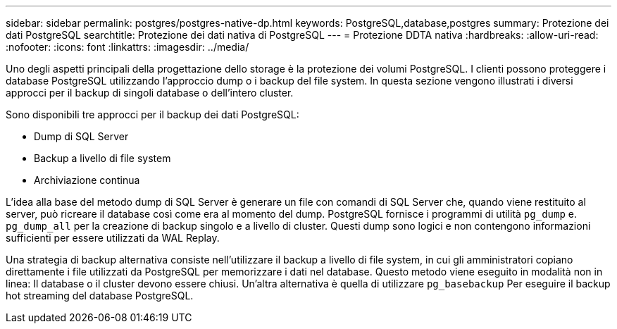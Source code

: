 ---
sidebar: sidebar 
permalink: postgres/postgres-native-dp.html 
keywords: PostgreSQL,database,postgres 
summary: Protezione dei dati PostgreSQL 
searchtitle: Protezione dei dati nativa di PostgreSQL 
---
= Protezione DDTA nativa
:hardbreaks:
:allow-uri-read: 
:nofooter: 
:icons: font
:linkattrs: 
:imagesdir: ../media/


[role="lead"]
Uno degli aspetti principali della progettazione dello storage è la protezione dei volumi PostgreSQL. I clienti possono proteggere i database PostgreSQL utilizzando l'approccio dump o i backup del file system. In questa sezione vengono illustrati i diversi approcci per il backup di singoli database o dell'intero cluster.

Sono disponibili tre approcci per il backup dei dati PostgreSQL:

* Dump di SQL Server
* Backup a livello di file system
* Archiviazione continua


L'idea alla base del metodo dump di SQL Server è generare un file con comandi di SQL Server che, quando viene restituito al server, può ricreare il database così come era al momento del dump. PostgreSQL fornisce i programmi di utilità `pg_dump` e. `pg_dump_all` per la creazione di backup singolo e a livello di cluster. Questi dump sono logici e non contengono informazioni sufficienti per essere utilizzati da WAL Replay.

Una strategia di backup alternativa consiste nell'utilizzare il backup a livello di file system, in cui gli amministratori copiano direttamente i file utilizzati da PostgreSQL per memorizzare i dati nel database. Questo metodo viene eseguito in modalità non in linea: Il database o il cluster devono essere chiusi. Un'altra alternativa è quella di utilizzare `pg_basebackup` Per eseguire il backup hot streaming del database PostgreSQL.

